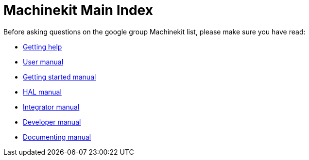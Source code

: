 = Machinekit Main Index

Before asking questions on the google group Machinekit list,
please make sure you have read:

- link:getting-help.asciidoc[Getting help]

- link:index-user.asciidoc[User manual]
- link:index-getting-started.asciidoc[Getting started manual]
- link:index-HAL.asciidoc[HAL manual]
- link:index-integrator.asciidoc[Integrator manual]
- link:index-developer.asciidoc[Developer manual]
- link:documenting/documenting.asciidoc[Documenting manual]
